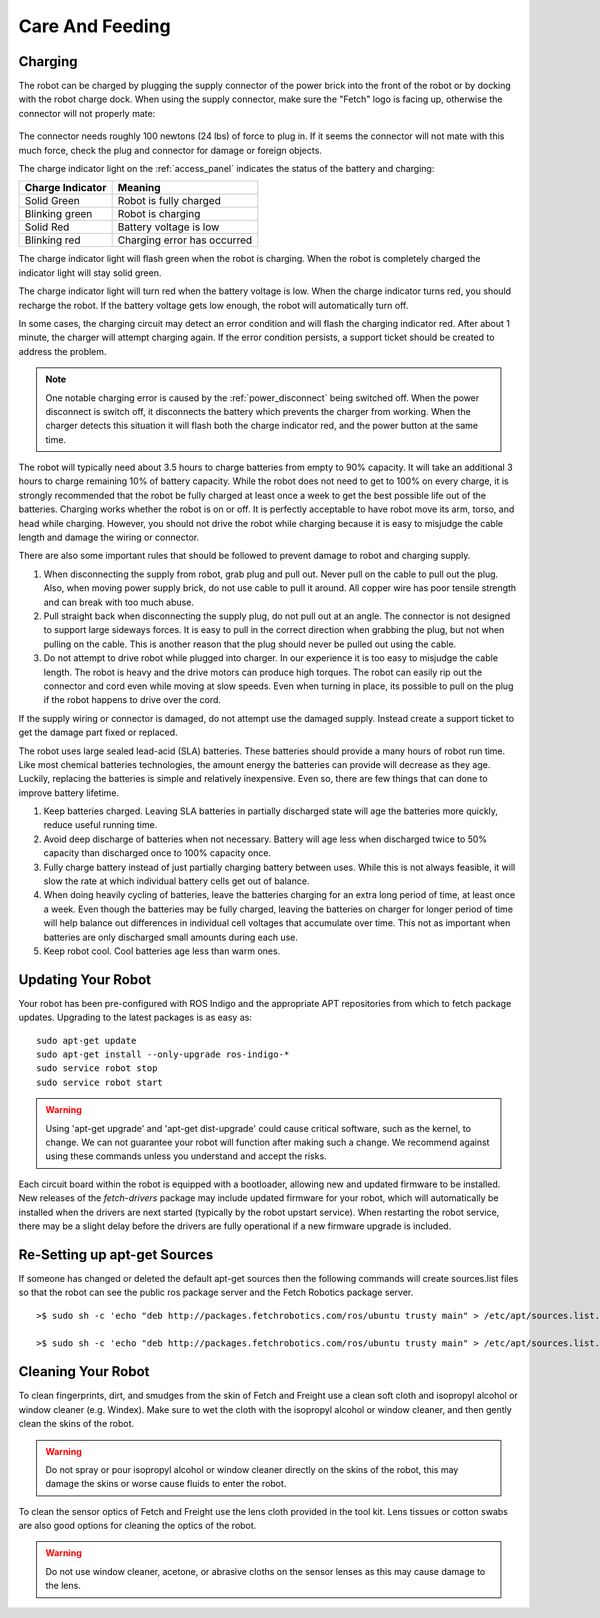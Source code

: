 Care And Feeding
================

.. _charging:

Charging
--------

The robot can be charged by plugging the supply connector of the power
brick into the front of the robot or by docking with the robot charge
dock. When using the supply connector, make sure the "Fetch" logo is
facing up, otherwise the connector will not properly mate:

.. figure:: _static/charge_plug.png
   :width: 100%
   :align: center
   :figclass: align-centered

The connector needs roughly 100 newtons (24 lbs) of force to plug in.
If it seems the connector will not mate with this much force, check
the plug and connector for damage or foreign objects.

The charge indicator light on the :ref:`access_panel` indicates
the status of the battery and charging:

================= =================
Charge Indicator  Meaning
================= =================
Solid Green       Robot is fully charged
Blinking green    Robot is charging
Solid Red         Battery voltage is low
Blinking red      Charging error has occurred
================= =================

The charge indicator light will flash green when the robot is charging.
When the robot is completely charged the indicator light will stay
solid green.

The charge indicator light will turn red when the battery voltage is low.
When the charge indicator turns red, you should recharge the robot.
If the battery voltage gets low enough, the robot will automatically
turn off.

In some cases, the charging circuit may detect an error condition
and will flash the charging indicator red. After about 1 minute, the
charger will attempt charging again. If the error condition persists,
a support ticket should be created to address the problem.

.. note::

   One notable charging error is caused by the :ref:`power_disconnect` being switched off.
   When the power disconnect is switch off, it disconnects the battery which prevents the
   charger from working. When the charger detects this situation it will flash both the
   charge indicator red, and the power button at the same time.

The robot will typically need about 3.5 hours to charge batteries from empty to
90% capacity. It will take an additional 3 hours to charge remaining 10% of
battery capacity. While the robot does not need to get to 100% on every charge,
it is strongly recommended that the robot be fully charged at least once a week
to get the best possible life out of the batteries. Charging works whether
the robot is on or off. It is perfectly acceptable to have robot move its arm,
torso, and head while charging. However, you should not drive the
robot while charging because it is easy to misjudge the cable length
and damage the wiring or connector.

There are also some important rules that should be followed to prevent damage to
robot and charging supply.

1. When disconnecting the supply from robot, grab plug and pull out.
   Never pull on the cable to pull out the plug.
   Also, when moving power supply brick, do not use cable to pull it around.
   All copper wire has poor tensile strength and can break with too much abuse.

2. Pull straight back when disconnecting the supply plug, do not pull out at an angle.
   The connector is not designed to support large sideways forces.
   It is easy to pull in the correct direction when grabbing the plug, but
   not when pulling on the cable. This is another reason that the plug should
   never be pulled out using the cable.

3. Do not attempt to drive robot while plugged into charger.
   In our experience it is too easy to misjudge the cable length.
   The robot is heavy and the drive motors can produce high torques.
   The robot can easily rip out the connector and cord even while moving at slow speeds.
   Even when turning in place, its possible to pull on the plug if the robot
   happens to drive over the cord.

If the supply wiring or connector is damaged, do not attempt use the damaged supply.
Instead create a support ticket to get the damage part fixed or replaced.

The robot uses large sealed lead-acid (SLA) batteries. These batteries should provide a many hours
of robot run time. Like most chemical batteries technologies, the amount energy the
batteries can provide will decrease as they age.
Luckily, replacing the batteries is simple and relatively inexpensive.
Even so, there are few things that can done to improve battery lifetime.

1. Keep batteries charged. Leaving SLA batteries in partially discharged state will
   age the batteries more quickly, reduce useful running time.

2. Avoid deep discharge of batteries when not necessary.
   Battery will age less when discharged twice to 50% capacity than discharged
   once to 100% capacity once.

3. Fully charge battery instead of just partially charging battery between
   uses.  While this is not always feasible, it will slow the rate at which
   individual battery cells get out of balance.

4. When doing heavily cycling of batteries, leave the batteries charging for an extra long
   period of time, at least once a week.
   Even though the batteries may be fully charged, leaving
   the batteries on charger for longer period of time will help balance out
   differences in individual cell voltages that accumulate over time.
   This not as important when batteries are only discharged small amounts during each use.

5. Keep robot cool.  Cool batteries age less than warm ones.

.. _updating:

Updating Your Robot
-------------------

Your robot has been pre-configured with ROS Indigo and the appropriate
APT repositories from which to fetch package updates.
Upgrading to the latest packages is as easy as:

::

   sudo apt-get update
   sudo apt-get install --only-upgrade ros-indigo-*
   sudo service robot stop
   sudo service robot start

.. warning::

    Using 'apt-get upgrade' and 'apt-get dist-upgrade' could cause critical
    software, such as the kernel, to change. We can not guarantee your robot
    will function after making such a change. We recommend against using these commands unless you understand and accept the risks.

Each circuit board within the robot is equipped with a bootloader, allowing
new and updated firmware to be installed. New releases of the `fetch-drivers`
package may include updated firmware for your robot, which will automatically
be installed when the drivers are next started (typically by the robot upstart
service). When restarting the robot service, there may be a slight delay
before the drivers are fully operational if a new firmware upgrade is included.

Re-Setting up apt-get Sources
--------------------

If someone has changed or deleted the default apt-get sources then the
following commands will create sources.list files so that the robot can see
the public ros package server and the Fetch Robotics package server.

::

    >$ sudo sh -c 'echo "deb http://packages.fetchrobotics.com/ros/ubuntu trusty main" > /etc/apt/sources.list.d/fetch-latest.list'

    >$ sudo sh -c 'echo "deb http://packages.fetchrobotics.com/ros/ubuntu trusty main" > /etc/apt/sources.list.d/ros-latest.list'


Cleaning Your Robot
-------------------

To clean fingerprints, dirt, and smudges from the skin of Fetch and
Freight use a clean soft cloth and isopropyl alcohol or window cleaner
(e.g. Windex). Make sure to wet the cloth with the isopropyl alcohol
or window cleaner, and then gently clean the skins of the robot.

.. warning::

    Do not spray or pour isopropyl alcohol or window cleaner directly
    on the skins of the robot, this may damage the skins or worse
    cause fluids to enter the robot.

To clean the sensor optics of Fetch and Freight use the lens cloth
provided in the tool kit. Lens tissues or cotton swabs are also good
options for cleaning the optics of the robot.

.. warning::

    Do not use window cleaner, acetone, or abrasive cloths on the sensor
    lenses as this may cause damage to the lens.

